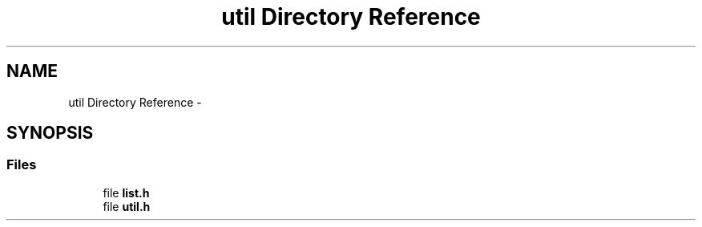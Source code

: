 .TH "util Directory Reference" 3 "Tue Jul 7 2015" "Version 1.0.0" "GAIA" \" -*- nroff -*-
.ad l
.nh
.SH NAME
util Directory Reference \- 
.SH SYNOPSIS
.br
.PP
.SS "Files"

.in +1c
.ti -1c
.RI "file \fBlist\&.h\fP"
.br
.ti -1c
.RI "file \fButil\&.h\fP"
.br
.in -1c
